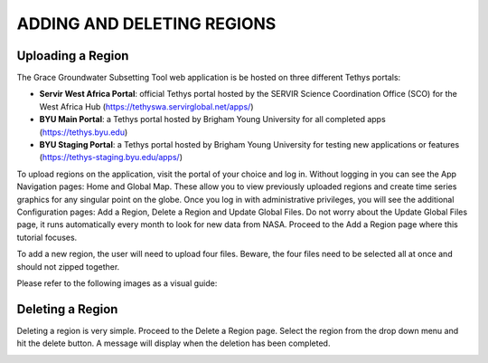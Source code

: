.. raw:: html
   :file: translate.html

**ADDING AND DELETING REGIONS**
====

**Uploading a Region**
-----------------------
The Grace Groundwater Subsetting Tool web application is be hosted on three different Tethys portals:

* **Servir West Africa Portal**: official Tethys portal hosted by the SERVIR Science Coordination Office (SCO) for the West Africa Hub (https://tethyswa.servirglobal.net/apps/)
* **BYU Main Portal**: a Tethys portal hosted by Brigham Young University for all completed apps (https://tethys.byu.edu)
* **BYU Staging Portal**: a Tethys portal hosted by Brigham Young University for testing new applications or features (https://tethys-staging.byu.edu/apps/)
To upload regions on the application, visit the portal of your choice and log in. Without logging in you can see the App Navigation pages: Home and Global Map. These allow you to view previously uploaded regions and create time series graphics for any singular point on the globe. Once you log in with administrative privileges, you will see the additional Configuration pages: Add a Region, Delete a Region and Update Global Files. Do not worry about the Update Global Files page, it runs automatically every month to look for new data from NASA. Proceed to the Add a Region page where this tutorial focuses.

To add a new region, the user will need to upload four files. Beware, the four files need to be selected all at once and should not zipped together.

Please refer to the following images as a visual guide:

.. image:: images-upload/uploadregion1.png

.. image:: images-upload/uploadregion2.png

.. image:: images-upload/uploadregion3.png

.. image:: images-upload/uploadregion4.png

.. image:: images-upload/uploadregion5.png

**Deleting a Region**
---------------------
Deleting a region is very simple. Proceed to the Delete a Region page. Select the region from the drop down menu and hit the delete button. A message will display when the deletion has been completed.

.. image:: images-upload/deleteregion.png

